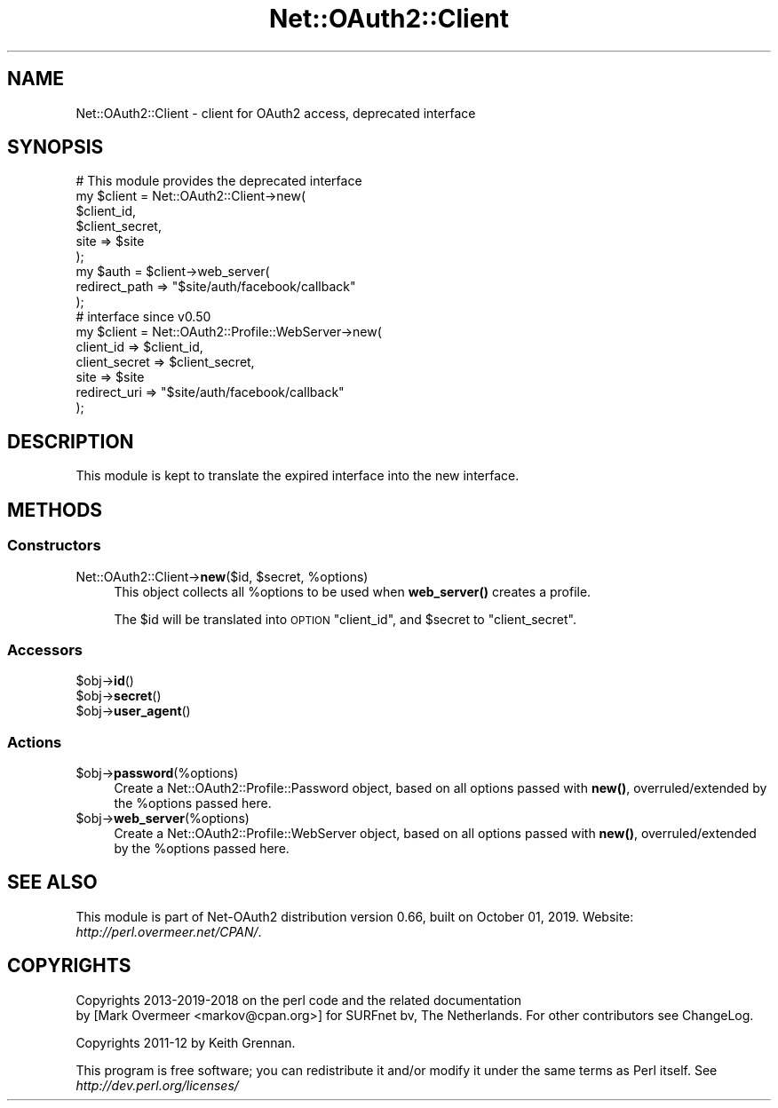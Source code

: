 .\" Automatically generated by Pod::Man 4.14 (Pod::Simple 3.40)
.\"
.\" Standard preamble:
.\" ========================================================================
.de Sp \" Vertical space (when we can't use .PP)
.if t .sp .5v
.if n .sp
..
.de Vb \" Begin verbatim text
.ft CW
.nf
.ne \\$1
..
.de Ve \" End verbatim text
.ft R
.fi
..
.\" Set up some character translations and predefined strings.  \*(-- will
.\" give an unbreakable dash, \*(PI will give pi, \*(L" will give a left
.\" double quote, and \*(R" will give a right double quote.  \*(C+ will
.\" give a nicer C++.  Capital omega is used to do unbreakable dashes and
.\" therefore won't be available.  \*(C` and \*(C' expand to `' in nroff,
.\" nothing in troff, for use with C<>.
.tr \(*W-
.ds C+ C\v'-.1v'\h'-1p'\s-2+\h'-1p'+\s0\v'.1v'\h'-1p'
.ie n \{\
.    ds -- \(*W-
.    ds PI pi
.    if (\n(.H=4u)&(1m=24u) .ds -- \(*W\h'-12u'\(*W\h'-12u'-\" diablo 10 pitch
.    if (\n(.H=4u)&(1m=20u) .ds -- \(*W\h'-12u'\(*W\h'-8u'-\"  diablo 12 pitch
.    ds L" ""
.    ds R" ""
.    ds C` ""
.    ds C' ""
'br\}
.el\{\
.    ds -- \|\(em\|
.    ds PI \(*p
.    ds L" ``
.    ds R" ''
.    ds C`
.    ds C'
'br\}
.\"
.\" Escape single quotes in literal strings from groff's Unicode transform.
.ie \n(.g .ds Aq \(aq
.el       .ds Aq '
.\"
.\" If the F register is >0, we'll generate index entries on stderr for
.\" titles (.TH), headers (.SH), subsections (.SS), items (.Ip), and index
.\" entries marked with X<> in POD.  Of course, you'll have to process the
.\" output yourself in some meaningful fashion.
.\"
.\" Avoid warning from groff about undefined register 'F'.
.de IX
..
.nr rF 0
.if \n(.g .if rF .nr rF 1
.if (\n(rF:(\n(.g==0)) \{\
.    if \nF \{\
.        de IX
.        tm Index:\\$1\t\\n%\t"\\$2"
..
.        if !\nF==2 \{\
.            nr % 0
.            nr F 2
.        \}
.    \}
.\}
.rr rF
.\" ========================================================================
.\"
.IX Title "Net::OAuth2::Client 3"
.TH Net::OAuth2::Client 3 "2019-10-01" "perl v5.32.0" "User Contributed Perl Documentation"
.\" For nroff, turn off justification.  Always turn off hyphenation; it makes
.\" way too many mistakes in technical documents.
.if n .ad l
.nh
.SH "NAME"
Net::OAuth2::Client \- client for OAuth2 access, deprecated interface
.SH "SYNOPSIS"
.IX Header "SYNOPSIS"
.Vb 6
\&   # This module provides the deprecated interface
\&   my $client = Net::OAuth2::Client\->new(
\&       $client_id,
\&       $client_secret,
\&       site => $site
\&   );
\&
\&   my $auth = $client\->web_server(
\&       redirect_path => "$site/auth/facebook/callback"
\&   );
\&
\&   # interface since v0.50
\&   my $client = Net::OAuth2::Profile::WebServer\->new(
\&       client_id     => $client_id,
\&       client_secret => $client_secret,
\&       site          => $site
\&       redirect_uri  => "$site/auth/facebook/callback"
\&   );
.Ve
.SH "DESCRIPTION"
.IX Header "DESCRIPTION"
This module is kept to translate the expired interface into the new
interface.
.SH "METHODS"
.IX Header "METHODS"
.SS "Constructors"
.IX Subsection "Constructors"
.ie n .IP "Net::OAuth2::Client\->\fBnew\fR($id, $secret, %options)" 4
.el .IP "Net::OAuth2::Client\->\fBnew\fR($id, \f(CW$secret\fR, \f(CW%options\fR)" 4
.IX Item "Net::OAuth2::Client->new($id, $secret, %options)"
This object collects all \f(CW%options\fR to be used when \fBweb_server()\fR creates
a profile.
.Sp
The \f(CW$id\fR will be translated into \s-1OPTION\s0 \f(CW\*(C`client_id\*(C'\fR, and \f(CW$secret\fR to
\&\f(CW\*(C`client_secret\*(C'\fR.
.SS "Accessors"
.IX Subsection "Accessors"
.ie n .IP "$obj\->\fBid\fR()" 4
.el .IP "\f(CW$obj\fR\->\fBid\fR()" 4
.IX Item "$obj->id()"
.PD 0
.ie n .IP "$obj\->\fBsecret\fR()" 4
.el .IP "\f(CW$obj\fR\->\fBsecret\fR()" 4
.IX Item "$obj->secret()"
.ie n .IP "$obj\->\fBuser_agent\fR()" 4
.el .IP "\f(CW$obj\fR\->\fBuser_agent\fR()" 4
.IX Item "$obj->user_agent()"
.PD
.SS "Actions"
.IX Subsection "Actions"
.ie n .IP "$obj\->\fBpassword\fR(%options)" 4
.el .IP "\f(CW$obj\fR\->\fBpassword\fR(%options)" 4
.IX Item "$obj->password(%options)"
Create a Net::OAuth2::Profile::Password object, based on all options
passed with \fBnew()\fR, overruled/extended by the \f(CW%options\fR passed here.
.ie n .IP "$obj\->\fBweb_server\fR(%options)" 4
.el .IP "\f(CW$obj\fR\->\fBweb_server\fR(%options)" 4
.IX Item "$obj->web_server(%options)"
Create a Net::OAuth2::Profile::WebServer object, based on all options
passed with \fBnew()\fR, overruled/extended by the \f(CW%options\fR passed here.
.SH "SEE ALSO"
.IX Header "SEE ALSO"
This module is part of Net\-OAuth2 distribution version 0.66,
built on October 01, 2019. Website: \fIhttp://perl.overmeer.net/CPAN/\fR.
.SH "COPYRIGHTS"
.IX Header "COPYRIGHTS"
Copyrights 2013\-2019\-2018 on the perl code and the related documentation
 by [Mark Overmeer <markov@cpan.org>] for SURFnet bv, The Netherlands.  For other contributors see ChangeLog.
.PP
Copyrights 2011\-12 by Keith Grennan.
.PP
This program is free software; you can redistribute it and/or modify it
under the same terms as Perl itself.
See \fIhttp://dev.perl.org/licenses/\fR
